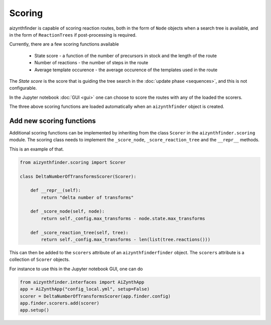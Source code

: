 Scoring
=======

aizynthfinder is capable of scoring reaction routes, both in the form of ``Node`` objects when a search tree is available,
and in the form of ``ReactionTrees`` if post-processing is required.

Currently, there are a few scoring functions available

    * State score - a function of the number of precursors in stock and the length of the route
    * Number of reactions - the number of steps in the route
    * Average template occurence - the average occurence of the templates used in the route


The *State score* is the score that is guiding the tree search in the :doc:`update phase <sequences>`, and 
this is not configurable. 

In the Jupyter notebook :doc:`GUI <gui>` one can choose to score the routes with any of the loaded the scorers. 

The three above scoring functions are loaded automatically when an ``aizynthfinder`` object is created.


Add new scoring functions
-------------------------


Additional scoring functions can be implemented by inheriting from the class ``Scorer`` in the ``aizynthfinder.scoring`` module.
The scoring class needs to implement the ``_score_node``, ``_score_reaction_tree`` and the ``__repr__`` methods.

This is an example of that.

.. code-block:: python

    from aizynthfinder.scoring import Scorer

    class DeltaNumberOfTransformsScorer(Scorer):

        def __repr__(self):
            return "delta number of transforms"

        def _score_node(self, node):
            return self._config.max_transforms - node.state.max_transforms

        def _score_reaction_tree(self, tree):
            return self._config.max_transforms - len(list(tree.reactions()))


This can then be added to the ``scorers`` attribute of an ``aizynthfinderfinder`` object. The ``scorers`` attribute is a collection
of ``Scorer`` objects.

For instance to use this in the Jupyter notebook GUI, one can do

.. code-block:: python

    from aizynthfinder.interfaces import AiZynthApp
    app = AiZynthApp("config_local.yml", setup=False)
    scorer = DeltaNumberOfTransformsScorer(app.finder.config)
    app.finder.scorers.add(scorer)
    app.setup()

